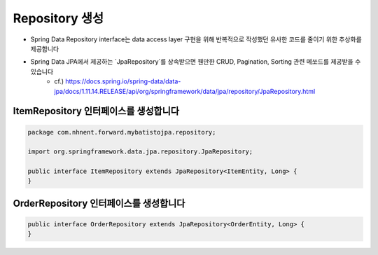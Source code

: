 **********************
Repository 생성
**********************

* Spring Data Repository interface는 data access layer 구현을 위해 반복적으로 작성했던 유사한 코드를 줄이기 위한 추상화를 제공합니다
* Spring Data JPA에서 제공하는 `JpaRepository`를 상속받으면 웬만한 CRUD, Pagination, Sorting 관련 메쏘드를 제공받을 수 있습니다
    * cf.) https://docs.spring.io/spring-data/data-jpa/docs/1.11.14.RELEASE/api/org/springframework/data/jpa/repository/JpaRepository.html

ItemRepository 인터페이스를 생성합니다
===================================

.. code-block:: java

    package com.nhnent.forward.mybatistojpa.repository;

    import org.springframework.data.jpa.repository.JpaRepository;

    public interface ItemRepository extends JpaRepository<ItemEntity, Long> {
    }


OrderRepository 인터페이스를 생성합니다
=====================================

.. code-block:: java

    public interface OrderRepository extends JpaRepository<OrderEntity, Long> {
    }

